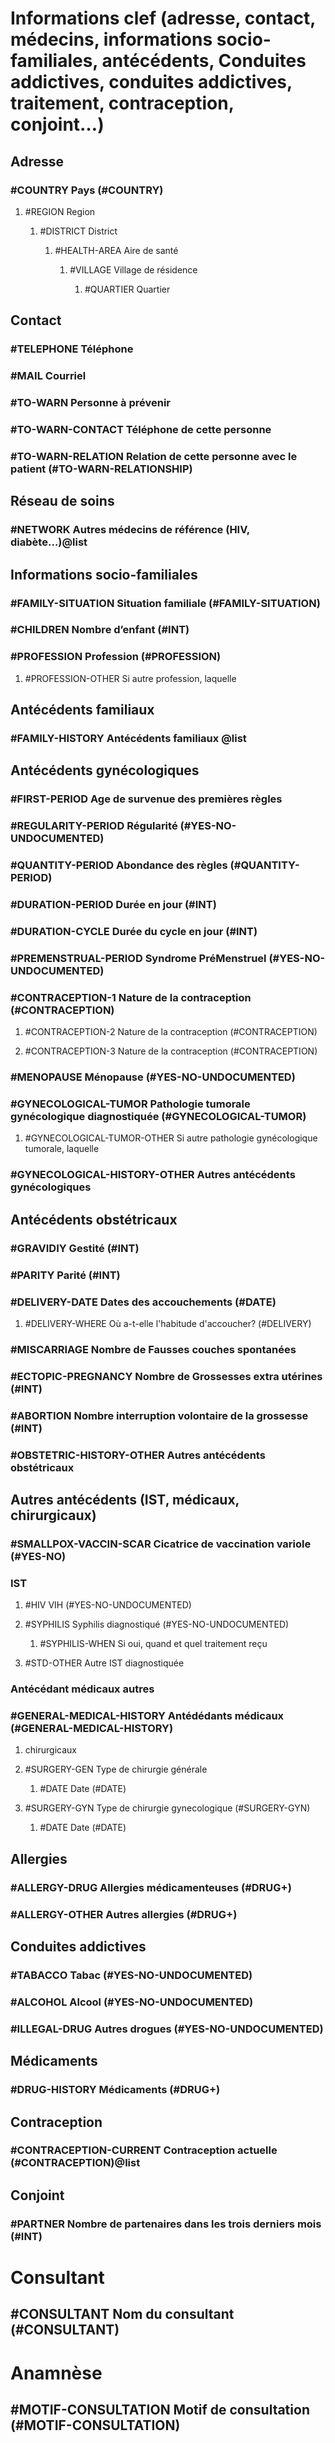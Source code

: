 * Informations clef (adresse, contact, médecins, informations socio-familiales, antécédents, Conduites addictives, conduites addictives, traitement, contraception, conjoint...)
** Adresse
*** #COUNTRY Pays (#COUNTRY)
**** #REGION Region
***** #DISTRICT District
****** #HEALTH-AREA Aire de santé
******* #VILLAGE Village de résidence
******** #QUARTIER Quartier

** Contact
*** #TELEPHONE Téléphone
*** #MAIL Courriel
*** #TO-WARN Personne à prévenir
*** #TO-WARN-CONTACT Téléphone de cette personne
*** #TO-WARN-RELATION Relation de cette personne avec le patient (#TO-WARN-RELATIONSHIP)

** Réseau de soins
*** #NETWORK Autres médecins de référence (HIV, diabète...)@list

** Informations socio-familiales
*** #FAMILY-SITUATION Situation familiale (#FAMILY-SITUATION)
*** #CHILDREN Nombre d’enfant (#INT)
*** #PROFESSION Profession (#PROFESSION)
**** #PROFESSION-OTHER Si autre profession, laquelle

** Antécédents familiaux
*** #FAMILY-HISTORY Antécédents familiaux @list

** Antécédents gynécologiques
*** #FIRST-PERIOD Age de survenue des premières règles
*** #REGULARITY-PERIOD Régularité (#YES-NO-UNDOCUMENTED)
*** #QUANTITY-PERIOD Abondance des règles (#QUANTITY-PERIOD)
*** #DURATION-PERIOD Durée en jour (#INT)
*** #DURATION-CYCLE Durée du cycle en jour (#INT)
*** #PREMENSTRUAL-PERIOD Syndrome PréMenstruel (#YES-NO-UNDOCUMENTED)
*** #CONTRACEPTION-1 Nature de la contraception (#CONTRACEPTION)
**** #CONTRACEPTION-2 Nature de la contraception (#CONTRACEPTION)
**** #CONTRACEPTION-3 Nature de la contraception (#CONTRACEPTION)
*** #MENOPAUSE Ménopause (#YES-NO-UNDOCUMENTED)
*** #GYNECOLOGICAL-TUMOR Pathologie tumorale gynécologique diagnostiquée (#GYNECOLOGICAL-TUMOR)
**** #GYNECOLOGICAL-TUMOR-OTHER Si autre pathologie gynécologique tumorale, laquelle
*** #GYNECOLOGICAL-HISTORY-OTHER Autres antécédents gynécologiques

** Antécédents obstétricaux
*** #GRAVIDIY Gestité (#INT)
*** #PARITY Parité (#INT)
*** #DELIVERY-DATE Dates des accouchements (#DATE)
**** #DELIVERY-WHERE Où a-t-elle l'habitude d'accoucher? (#DELIVERY)

*** #MISCARRIAGE Nombre de Fausses couches spontanées
*** #ECTOPIC-PREGNANCY Nombre de Grossesses extra utérines (#INT)
*** #ABORTION Nombre interruption volontaire de la grossesse (#INT)
*** #OBSTETRIC-HISTORY-OTHER Autres antécédents obstétricaux

** Autres antécédents (IST, médicaux, chirurgicaux)
*** #SMALLPOX-VACCIN-SCAR Cicatrice de vaccination variole (#YES-NO)
*** IST
**** #HIV VIH (#YES-NO-UNDOCUMENTED)
**** #SYPHILIS Syphilis diagnostiqué (#YES-NO-UNDOCUMENTED)
***** #SYPHILIS-WHEN Si oui, quand et quel traitement reçu
**** #STD-OTHER Autre IST diagnostiquée
*** Antécédant médicaux autres
*** #GENERAL-MEDICAL-HISTORY Antédédants médicaux (#GENERAL-MEDICAL-HISTORY)
**** chirurgicaux
**** #SURGERY-GEN Type de chirurgie générale
***** #DATE Date (#DATE)
**** #SURGERY-GYN Type de chirurgie gynecologique (#SURGERY-GYN)
***** #DATE Date (#DATE)

** Allergies
*** #ALLERGY-DRUG Allergies médicamenteuses (#DRUG+)
*** #ALLERGY-OTHER Autres allergies (#DRUG+)

** Conduites addictives
*** #TABACCO Tabac (#YES-NO-UNDOCUMENTED)
*** #ALCOHOL Alcool (#YES-NO-UNDOCUMENTED)
*** #ILLEGAL-DRUG Autres drogues (#YES-NO-UNDOCUMENTED)

** Médicaments
*** #DRUG-HISTORY Médicaments (#DRUG+)

** Contraception
*** #CONTRACEPTION-CURRENT Contraception actuelle (#CONTRACEPTION)@list

** Conjoint
*** #PARTNER Nombre de partenaires dans les trois derniers mois (#INT)

* Consultant
** #CONSULTANT Nom du consultant (#CONSULTANT)

* Anamnèse
** #MOTIF-CONSULTATION Motif de consultation (#MOTIF-CONSULTATION)
** #MEDICAL-HISTORY Histoire clinique de l’épisode
** #LAST-PERIOD_DATE Date des dernières règles (#DATE)
** #PERIOD-ABNORMALITY Problème lié aux règles (#PERIOD-ABNORMALITY)
** #PELVIC-PAIN les algies pelviennes (#PELVIC-PAIN)
** #LEUCORRHEA Leucorrhée (#LEUCORRHEA)
** #PRURITIS Prurit vulvaire (#POSITIVE-NEGATIVE-UNDOCUMENTED)
** #DYSPAREUNIA Dyspareunie (#DYSPAREUNIA)
** #POST-COIT-BLEEDING Saignements post-coitaux (#POSITIVE-NEGATIVE-UNDOCUMENTED)
** #SEXUAL-TROUBLE Troubles de la vie sexuelle
*** #SEXUAL-TROUBLE-WHAT Si oui lequel?
** #URINARY-INCONTINANCE Incontinance urinaire (#POSITIVE-NEGATIVE-UNDOCUMENTED)
*** #URINARY-INCONTINANCE-TYPE Si oui, quel type?
** #PREGNANCY-NOW Grossesse connue (#YES-NO-UNDOCUMENTED)
*** #PREGNANCY-NOW-DURATION Si oui, date des dernières règles (#DATE)
** #BREAST-DISEASE Pathologie mammaire
***#BREAST-DISEASE-WHAT Si oui laquelle?

* Examen clinique général
** #TA Tension artérielle
** #TEMPERATURE Température (#FLOAT)
** #WEIGHT Poids (#FLOAT)
** #POUL Pulsation (#INT)

* Examen clinique gynécologique
** #VAGINAL-EXAMINATION Examen vulvo-vaginal
** #CERVICAL-EXAMINATION Examen du col natif
** #VIA VIA (#POS-NEG-UNDOC)
** #VILI VILI (#POS-NEG-UNDOC)
** Prolapsus génital @optional
*** #GENITAL-PROLAPSE Prolapsus génital (#POSITIVE-NEGATIVE-UNDOCUMENTED)
*** #GENITAL-PROLAPSE-KIND Si oui, quel type
*** #GENITAL-PROLAPSE-GRADE Quel grade?
** #BREAST-EXAMINATION Examen des seins
** #VAGINAL-TOUCH Examen bimanuel, Toucher vaginal

* Conclusion
** Diagnostic (basé sur ICD)
*** #DIAGNOSTIC1 Diagnostic de présomption 1 (#DIAGNOSTIC)
*** #DIAGNOSTIC2 Diagnostic de présomption 2 (#DIAGNOSTIC)
*** #DIAGNOSTIC3 Diagnostic de présomption 3 (#DIAGNOSTIC)
*** #DIAGNOSTIC4 Diagnostic de présomption 4 (#DIAGNOSTIC)
*** #DIAGNOSTIC5 Diagnostic de présomption 5 (#DIAGNOSTIC)

** Traitement prescrit
*** #TREATMENTPRESCR1 Traitement prescrit 1 (#TREATMENT)
*** #TREATMENTPRESCR2 Traitement prescrit 2 (#TREATMENT)
*** #TREATMENTPRESCR3 Traitement prescrit 3 (#TREATMENT)
*** #TREATMENTPRESCR4 Traitement prescrit 4 (#TREATMENT)
*** #TREATMENTPRESCR5 Traitement prescrit 5 (#TREATMENT)


** Traitement administré
*** #TREATMENTADM1 Traitement administré 1 (#TREATMENT)
*** #TREATMENTADM2 Traitement administré 2 (#TREATMENT)
*** #TREATMENTADM3 Traitement administré 3 (#TREATMENT)
*** #TREATMENTADM4 Traitement administré 4 (#TREATMENT)
*** #TREATMENTADM5 Traitement administré 5 (#TREATMENT)

** Chirurgie
*** #SURGERY-GYN Chirurgie (#SURGERY-GYN)

** Prochain rendez-vous
*** #NEXT-APPOINTEMENT Rendez-vous de contrôle (#DATE)

* Diagnostics de confirmation
** #DEFINITIVEDIAGNOSTIC1 diagnotic de confirmation 1 (#CONSULTATION-SYNTHESIS)
** #DEFINITIVEDIAGNOSTIC2 diagnotic de confirmation 2 (#CONSULTATION-SYNTHESIS)
